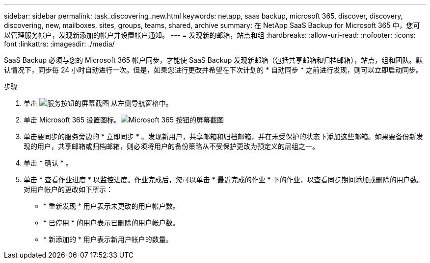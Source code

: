 ---
sidebar: sidebar 
permalink: task_discovering_new.html 
keywords: netapp, saas backup, microsoft 365, discover, discovery, discovering, new, mailboxes, sites, groups, teams, shared, archive 
summary: 在 NetApp SaaS Backup for Microsoft 365 中，您可以管理服务帐户，发现新添加的帐户并设置帐户通知。 
---
= 发现新的邮箱，站点和组
:hardbreaks:
:allow-uri-read: 
:nofooter: 
:icons: font
:linkattrs: 
:imagesdir: ./media/


[role="lead"]
SaaS Backup 必须与您的 Microsoft 365 帐户同步，才能使 SaaS Backup 发现新邮箱（包括共享邮箱和归档邮箱），站点，组和团队。默认情况下，同步每 24 小时自动进行一次。但是，如果您进行更改并希望在下次计划的 * 自动同步 * 之前进行发现，则可以立即启动同步。

.步骤
. 单击 image:services.gif["服务按钮的屏幕截图"] 从左侧导航窗格中。
. 单击 Microsoft 365 设置图标。image:mso365_settings.gif["Microsoft 365 按钮的屏幕截图"]
. 单击要同步的服务旁边的 * 立即同步 * 。image:sync_now.png[""]发现新用户，共享邮箱和归档邮箱，并在未受保护的状态下添加这些邮箱。如果要备份新发现的用户，共享邮箱或归档邮箱，则必须将用户的备份策略从不受保护更改为预定义的层组之一。
. 单击 * 确认 * 。
. 单击 * 查看作业进度 * 以监控进度。作业完成后，您可以单击 * 最近完成的作业 * 下的作业，以查看同步期间添加或删除的用户数。对用户帐户的更改如下所示：
+
** * 重新发现 * 用户表示未更改的用户帐户数。
** * 已停用 * 的用户表示已删除的用户帐户数。
** * 新添加的 * 用户表示新用户帐户的数量。



